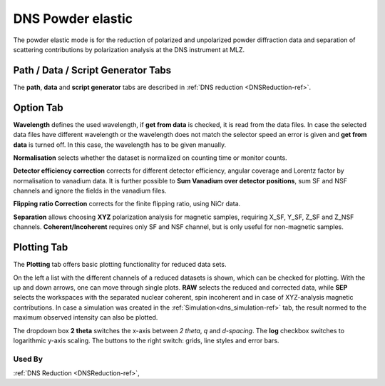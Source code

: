 .. _dns_elastic_powder-ref:

DNS Powder elastic
==================

The powder elastic mode is for the reduction of polarized and unpolarized
powder diffraction data and separation of scattering contributions by
polarization analysis at the DNS instrument at MLZ.



Path / Data / Script Generator Tabs
-----------------------------------
The **path**, **data** and **script generator** tabs are described in 
:ref:`DNS reduction <DNSReduction-ref>`.


Option Tab
----------
.. image::  ../images/dns_elastic_powder_options.jpg
   :height: 200px
   
**Wavelength** defines the used wavelength, if **get from data** is checked, it
is read from the data files. In case the selected data files have 
different wavelength or the wavelength does not match the selector speed an 
error is given and **get from data** is turned off. In this case, the wavelength
has to be given manually.

**Normalisation** selects whether the dataset is normalized on counting time or
monitor counts.

**Detector efficiency correction** corrects for different detector efficiency, 
angular coverage and Lorentz factor by  normalisation to vanadium data.
It is further possible to **Sum Vanadium over detector positions**, sum SF and
NSF channels and ignore the fields in the vanadium files. 

**Flipping ratio Correction** corrects for the finite flipping ratio, 
using NiCr data. 

**Separation** allows choosing **XYZ** polarization analysis for magnetic 
samples, requiring  X_SF, Y_SF, Z_SF and Z_NSF channels.
**Coherent/Incoherent** requires only SF and NSF channel, but is only useful
for non-magnetic samples.

Plotting Tab
------------
The **Plotting** tab offers basic plotting functionality for reduced data sets.

.. image::  ../images/dns_elastic_powder_plot.jpg
   :height: 200px
   
On the left a list with the different channels of a reduced datasets is shown,
which can be checked for plotting.
With the up and down arrows, one can move through single plots.
**RAW** selects the reduced and corrected data, while **SEP** selects the
workspaces with the separated nuclear coherent, spin incoherent and in case of
XYZ-analysis magnetic contributions.
In case a simulation was created in the :ref:`Simulation<dns_simulation-ref>`
tab, the result normed to the maximum observed intensity can also be plotted.

The dropdown box **2 theta** switches the x-axis between *2 theta*, *q* and 
*d-spacing*. The **log** checkbox switches to logarithmic y-axis scaling.
The buttons to the right switch: grids, line styles and error bars.

Used By
^^^^^^^

:ref:`DNS Reduction <DNSReduction-ref>`,
